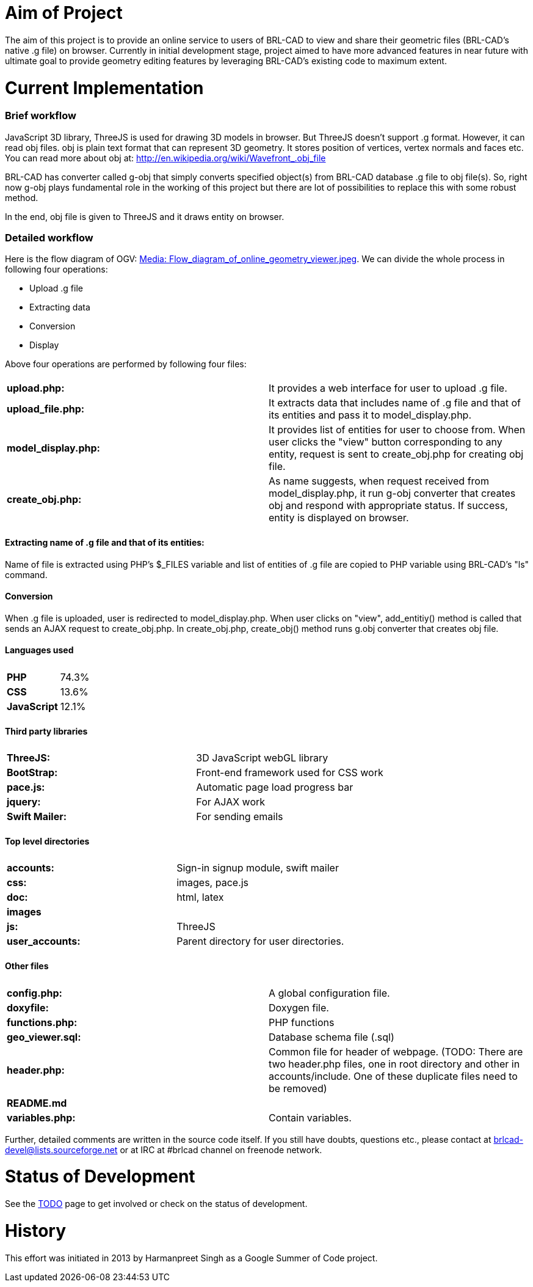 = Aim of Project
:doctype: book

The aim of this project is to provide an online service to users of
BRL-CAD to view and share their geometric files (BRL-CAD's native .g
file) on browser. Currently in initial development stage, project aimed
to have more advanced features in near future with ultimate goal to
provide geometry editing features by leveraging BRL-CAD's existing code
to maximum extent.

= Current Implementation

[discrete]
=== Brief workflow

JavaScript 3D library, ThreeJS is used for drawing 3D models in browser.
But ThreeJS doesn't support .g format. However, it can read obj files.
obj is plain text format that can represent 3D geometry. It stores
position of vertices, vertex normals and faces etc. You can read more
about obj at: http://en.wikipedia.org/wiki/Wavefront_.obj_file

BRL-CAD has converter called g-obj that simply converts specified
object(s) from BRL-CAD database .g file to obj file(s). So, right now
g-obj plays fundamental role in the working of this project but there
are lot of possibilities to replace this with some robust method.

In the end, obj file is given to ThreeJS and it draws entity on browser.

[discrete]
=== Detailed workflow

Here is the flow diagram of OGV: link:Media:_Flow_diagram_of_online_geometry_viewer.jpeg[Media:
Flow_diagram_of_online_geometry_viewer.jpeg].
We can divide the whole process in following four operations:

* Upload .g file
* Extracting data
* Conversion
* Display

Above four operations are performed by following four files:

|===
|  |

| *upload.php:*
| It provides a web interface for user to upload .g file.

| *upload_file.php:*
| It extracts data that includes name of .g file and that of its entities and pass it to model_display.php.

| *model_display.php:*
| It provides list of entities for user to choose from. When user clicks the "view" button corresponding to any entity, request is sent to create_obj.php for creating obj file.

| *create_obj.php:*
| As name suggests, when request received from model_display.php, it run g-obj converter that creates obj and respond with appropriate status. If success, entity is displayed on browser.
|===

[discrete]
==== Extracting name of .g file and that of its entities:

Name of file is extracted using PHP's $_FILES variable and list of
entities of .g file are copied to PHP variable using BRL-CAD's "ls"
command.

[discrete]
==== Conversion

When .g file is uploaded, user is redirected to model_display.php. When
user clicks on "view", add_entitiy() method is called that sends an
AJAX request to create_obj.php. In create_obj.php, create_obj()
method runs g.obj converter that creates obj file.

[discrete]
==== Languages used

|===
|  |

| *PHP*
| 74.3%

| *CSS*
| 13.6%

| *JavaScript*
| 12.1%
|===

[discrete]
==== Third party libraries

|===
|  |

| *ThreeJS:*
| 3D JavaScript webGL library

| *BootStrap:*
| Front-end framework used for CSS work

| *pace.js:*
| Automatic page load progress bar

| *jquery:*
| For AJAX work

| *Swift Mailer:*
| For sending emails
|===

[discrete]
==== Top level directories

|===
|  |

| *accounts:*
| Sign-in signup module, swift mailer

| *css:*
| images, pace.js

| *doc:*
| html, latex

| *images*
|

| *js:*
| ThreeJS

| *user_accounts:*
| Parent directory for user directories.
|===

[discrete]
==== Other files

|===
|  |

| *config.php:*
| A global configuration file.

| *doxyfile:*
| Doxygen file.

| *functions.php:*
| PHP functions

| *geo_viewer.sql:*
| Database schema file (.sql)

| *header.php:*
| Common file for header of webpage. (TODO: There are two header.php files, one in root directory and other in accounts/include. One of these duplicate files need to be removed)

| *README.md*
|

| *variables.php:*
| Contain variables.
|===

Further, detailed comments are written in the source code itself. If you
still have doubts, questions etc., please contact at
brlcad-devel@lists.sourceforge.net or at IRC at #brlcad channel on
freenode network.

= Status of Development

See the link:Online_Geometry/TODO[TODO] page to get involved or
check on the status of development.

= History

This effort was initiated in 2013 by Harmanpreet Singh as a Google
Summer of Code project.
